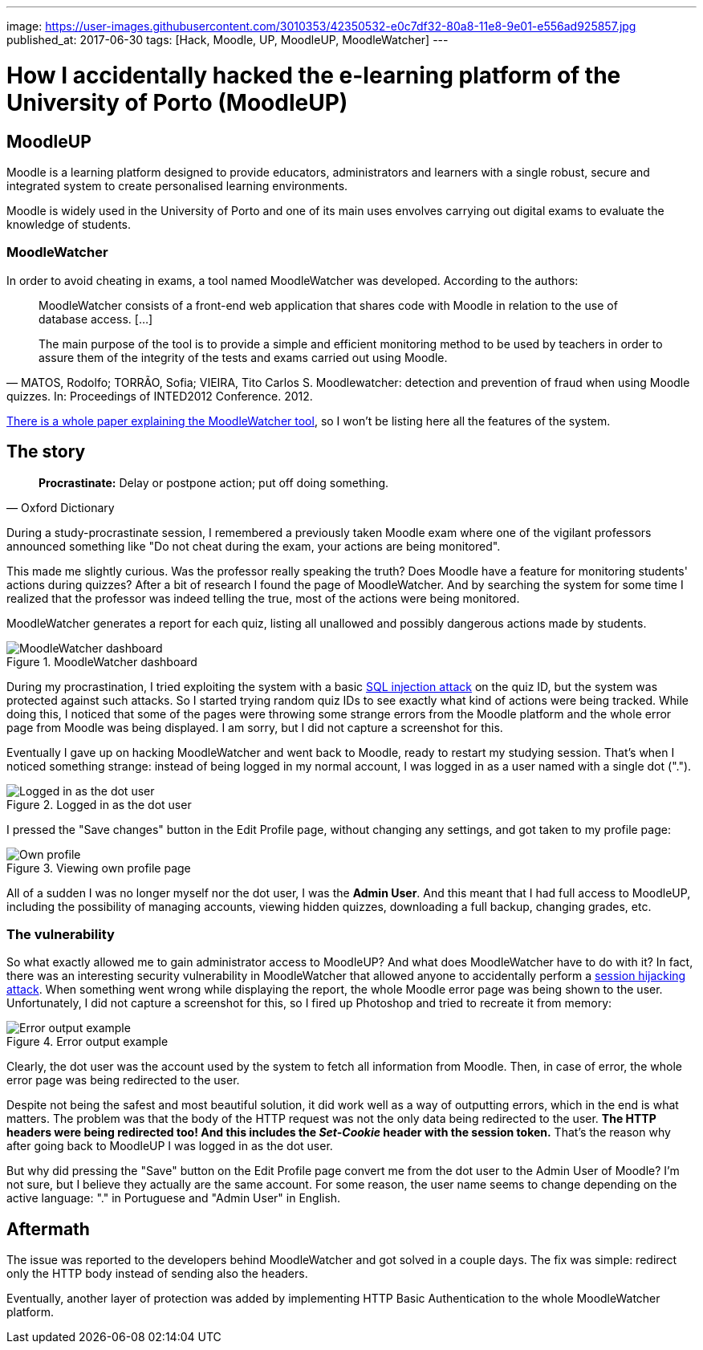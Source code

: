 ---
image: https://user-images.githubusercontent.com/3010353/42350532-e0c7df32-80a8-11e8-9e01-e556ad925857.jpg
published_at: 2017-06-30
tags: [Hack, Moodle, UP, MoodleUP, MoodleWatcher]
---

# How I accidentally hacked the e-learning platform of the University of Porto (MoodleUP)

## MoodleUP
Moodle is a learning platform designed to provide educators, administrators and learners with a single robust, secure and integrated system to create personalised learning environments.

Moodle is widely used in the University of Porto and one of its main uses envolves carrying out digital exams to evaluate the knowledge of students.

### MoodleWatcher
In order to avoid cheating in exams, a tool named MoodleWatcher was developed. According to the authors:
[quote, "MATOS, Rodolfo; TORRÃO, Sofia; VIEIRA, Tito Carlos S. Moodlewatcher: detection and prevention of fraud when using Moodle quizzes. In: Proceedings of INTED2012 Conference. 2012."]
____
MoodleWatcher consists of a front-end web application that shares code with Moodle in relation to the use of database access. [...]

The main purpose of the tool is to provide a simple and efficient monitoring method to be used by teachers in order to assure them of the integrity of the tests and exams carried out using Moodle.
____

https://sigarra.up.pt/reitoria/pt/pub_geral.show_file?pi_gdoc_id=336206[There is a whole paper explaining the MoodleWatcher tool], so I won't be listing here all the features of the system.

## The story
[quote, Oxford Dictionary]
____
*Procrastinate:* Delay or postpone action; put off doing something.
____
During a study-procrastinate session, I remembered a previously taken Moodle exam where one of the vigilant professors announced something like "Do not cheat during the exam, your actions are being monitored".

This made me slightly curious. Was the professor really speaking the truth? Does Moodle have a feature for monitoring students' actions during quizzes? After a bit of research I found the page of MoodleWatcher. And by searching the system for some time I realized that the professor was indeed telling the true, most of the actions were being monitored.

MoodleWatcher generates a report for each quiz, listing all unallowed and possibly dangerous actions made by students.

.MoodleWatcher dashboard
image::https://user-images.githubusercontent.com/3010353/42350533-e0ef8474-80a8-11e8-818c-1645355e2550.png[MoodleWatcher dashboard]

During my procrastination, I tried exploiting the system with a basic https://en.wikipedia.org/wiki/SQL_injection[SQL injection attack] on the quiz ID, but the system was protected against such attacks. So I started trying random quiz IDs to see exactly what kind of actions were being tracked. While doing this, I noticed that some of the pages were throwing some strange errors from the Moodle platform and the whole error page from Moodle was being displayed. I am sorry, but I did not capture a screenshot for this.

Eventually I gave up on hacking MoodleWatcher and went back to Moodle, ready to restart my studying session. That's when I noticed something strange: instead of being logged in my normal account, I was logged in as a user named with a single dot (".").

.Logged in as the dot user
image::https://user-images.githubusercontent.com/3010353/42350536-e144e36a-80a8-11e8-96f7-8f58e82fdb80.jpg[Logged in as the dot user]

I pressed the "Save changes" button in the Edit Profile page, without changing any settings, and got taken to my profile page:

.Viewing own profile page
image::https://user-images.githubusercontent.com/3010353/42350534-e119adb2-80a8-11e8-8456-96cadccc0a81.jpg[Own profile]

All of a sudden I was no longer myself nor the dot user, I was the *Admin User*. And this meant that I had full access to MoodleUP, including the possibility of managing accounts, viewing hidden quizzes, downloading a full backup, changing grades, etc.

### The vulnerability
So what exactly allowed me to gain administrator access to MoodleUP? And what does MoodleWatcher have to do with it?
In fact, there was an interesting security vulnerability in MoodleWatcher that allowed anyone to accidentally perform a https://en.wikipedia.org/wiki/Session_hijacking[session hijacking attack].
When something went wrong while displaying the report, the whole Moodle error page was being shown to the user. Unfortunately, I did not capture a screenshot for this, so I fired up Photoshop and tried to recreate it from memory:

.Error output example
image::https://user-images.githubusercontent.com/3010353/42350537-e17026e2-80a8-11e8-8f81-6157c1e27639.jpg[Error output example]

Clearly, the dot user was the account used by the system to fetch all information from Moodle. Then, in case of error, the whole error page was being redirected to the user.

Despite not being the safest and most beautiful solution, it did work well as a way of outputting errors, which in the end is what matters. The problem was that the body of the HTTP request was not the only data being redirected to the user. *The HTTP headers were being redirected too! And this includes the _Set-Cookie_ header with the session token.* That's the reason why after going back to MoodleUP I was logged in as the dot user.

But why did pressing the "Save" button on the Edit Profile page convert me from the dot user to the Admin User of Moodle? I'm not sure, but I believe they actually are the same account. For some reason, the user name seems to change depending on the active language: "." in Portuguese and "Admin User" in English.

## Aftermath
The issue was reported to the developers behind MoodleWatcher and got solved in a couple days. The fix was simple: redirect only the HTTP body instead of sending also the headers.

Eventually, another layer of protection was added by implementing HTTP Basic Authentication to the whole MoodleWatcher platform.
